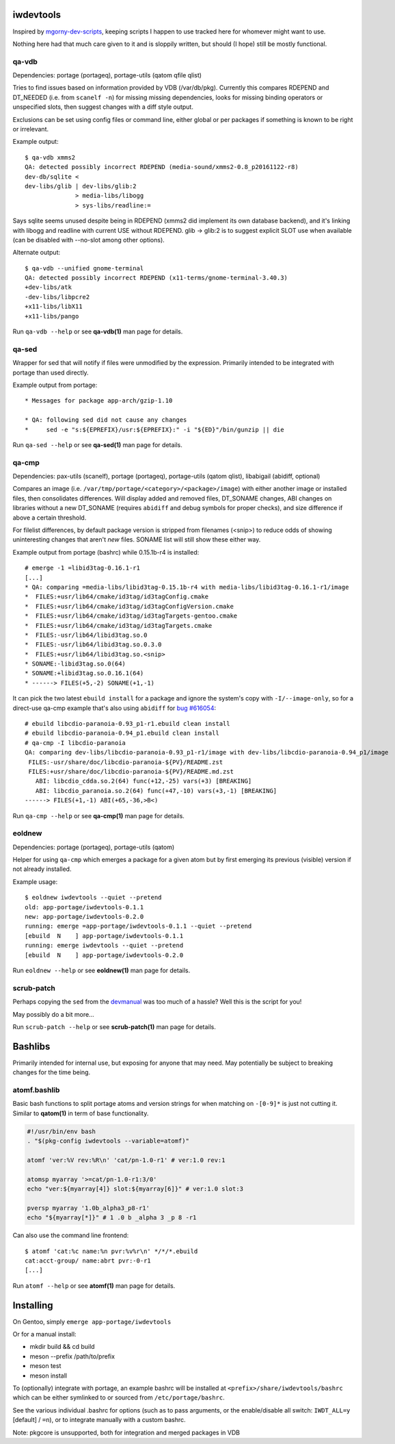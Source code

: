 iwdevtools
==========

Inspired by `mgorny-dev-scripts`_, keeping scripts I happen to
use tracked here for whomever might want to use.

Nothing here had that much care given to it and is sloppily
written, but should (I hope) still be mostly functional.

.. _mgorny-dev-scripts: https://github.com/mgorny/mgorny-dev-scripts

qa-vdb
------
Dependencies: portage (portageq), portage-utils (qatom qfile qlist)

Tries to find issues based on information provided by VDB (/var/db/pkg).
Currently this compares RDEPEND and DT_NEEDED (i.e. from ``scanelf -n``)
for missing missing dependencies, looks for missing binding operators or
unspecified slots, then suggest changes with a diff style output.

Exclusions can be set using config files or command line, either global
or per packages if something is known to be right or irrelevant.

Example output::

    $ qa-vdb xmms2
    QA: detected possibly incorrect RDEPEND (media-sound/xmms2-0.8_p20161122-r8)
    dev-db/sqlite <
    dev-libs/glib | dev-libs/glib:2
                  > media-libs/libogg
                  > sys-libs/readline:=

Says sqlite seems unused despite being in RDEPEND (xmms2 did implement its own
database backend), and it's linking with libogg and readline with current USE
without RDEPEND. glib -> glib:2 is to suggest explicit SLOT use when available
(can be disabled with --no-slot among other options).

Alternate output::

    $ qa-vdb --unified gnome-terminal
    QA: detected possibly incorrect RDEPEND (x11-terms/gnome-terminal-3.40.3)
    +dev-libs/atk
    -dev-libs/libpcre2
    +x11-libs/libX11
    +x11-libs/pango

Run ``qa-vdb --help`` or see **qa-vdb(1)** man page for details.

qa-sed
------
Wrapper for sed that will notify if files were unmodified by the expression.
Primarily intended to be integrated with portage than used directly.

Example output from portage::

    * Messages for package app-arch/gzip-1.10

    * QA: following sed did not cause any changes
    *     sed -e "s:${EPREFIX}/usr:${EPREFIX}:" -i "${ED}"/bin/gunzip || die

Run ``qa-sed --help`` or see **qa-sed(1)** man page for details.

qa-cmp
------
Dependencies: pax-utils (scanelf), portage (portageq), portage-utils
(qatom qlist), libabigail (abidiff, optional)

Compares an image (i.e. ``/var/tmp/portage/<category>/<package>/image``) with
either another image or installed files, then consolidates differences.
Will display added and removed files, DT_SONAME changes, ABI changes on
libraries without a new DT_SONAME (requires ``abidiff`` and debug symbols
for proper checks), and size difference if above a certain threshold.

For filelist differences, by default package version is stripped from
filenames (<snip>) to reduce odds of showing uninteresting changes that
aren't *new* files. SONAME list will still show these either way.

Example output from portage (bashrc) while 0.15.1b-r4 is installed::

    # emerge -1 =libid3tag-0.16.1-r1
    [...]
    * QA: comparing =media-libs/libid3tag-0.15.1b-r4 with media-libs/libid3tag-0.16.1-r1/image
    *  FILES:+usr/lib64/cmake/id3tag/id3tagConfig.cmake
    *  FILES:+usr/lib64/cmake/id3tag/id3tagConfigVersion.cmake
    *  FILES:+usr/lib64/cmake/id3tag/id3tagTargets-gentoo.cmake
    *  FILES:+usr/lib64/cmake/id3tag/id3tagTargets.cmake
    *  FILES:-usr/lib64/libid3tag.so.0
    *  FILES:-usr/lib64/libid3tag.so.0.3.0
    *  FILES:+usr/lib64/libid3tag.so.<snip>
    * SONAME:-libid3tag.so.0(64)
    * SONAME:+libid3tag.so.0.16.1(64)
    * ------> FILES(+5,-2) SONAME(+1,-1)

It can pick the two latest ``ebuild install`` for a package and ignore
the system's copy with ``-I/--image-only``, so for a direct-use qa-cmp
example that's also using ``abidiff`` for `bug #616054`_::

    # ebuild libcdio-paranoia-0.93_p1-r1.ebuild clean install
    # ebuild libcdio-paranoia-0.94_p1.ebuild clean install
    # qa-cmp -I libcdio-paranoia
    QA: comparing dev-libs/libcdio-paranoia-0.93_p1-r1/image with dev-libs/libcdio-paranoia-0.94_p1/image
     FILES:-usr/share/doc/libcdio-paranoia-${PV}/README.zst
     FILES:+usr/share/doc/libcdio-paranoia-${PV}/README.md.zst
       ABI: libcdio_cdda.so.2(64) func(+12,-25) vars(+3) [BREAKING]
       ABI: libcdio_paranoia.so.2(64) func(+47,-10) vars(+3,-1) [BREAKING]
    ------> FILES(+1,-1) ABI(+65,-36,>B<)

.. _bug #616054: https://bugs.gentoo.org/616054

Run ``qa-cmp --help`` or see **qa-cmp(1)** man page for details.

eoldnew
-------
Dependencies: portage (portageq), portage-utils (qatom)

Helper for using ``qa-cmp`` which emerges a package for a given atom but
by first emerging its previous (visible) version if not already installed.

Example usage::

    $ eoldnew iwdevtools --quiet --pretend
    old: app-portage/iwdevtools-0.1.1
    new: app-portage/iwdevtools-0.2.0
    running: emerge =app-portage/iwdevtools-0.1.1 --quiet --pretend
    [ebuild  N    ] app-portage/iwdevtools-0.1.1
    running: emerge iwdevtools --quiet --pretend
    [ebuild  N    ] app-portage/iwdevtools-0.2.0

Run ``eoldnew --help`` or see **eoldnew(1)** man page for details.

scrub-patch
-----------
Perhaps copying the ``sed`` from the `devmanual`_ was too much of a hassle?
Well this is the script for you!

.. _devmanual: https://devmanual.gentoo.org/ebuild-writing/misc-files/patches/index.html

May possibly do a bit more...

Run ``scrub-patch --help`` or see **scrub-patch(1)** man page for details.

Bashlibs
========

Primarily intended for internal use, but exposing for anyone that may need.
May potentially be subject to breaking changes for the time being.

atomf.bashlib
-------------

Basic bash functions to split portage atoms and version strings for when
matching on ``-[0-9]*`` is just not cutting it. Similar to **qatom(1)** in
term of base functionality.

.. code-block:: bash

	#!/usr/bin/env bash
	. "$(pkg-config iwdevtools --variable=atomf)"

	atomf 'ver:%V rev:%R\n' 'cat/pn-1.0-r1' # ver:1.0 rev:1

	atomsp myarray '>=cat/pn-1.0-r1:3/0'
	echo "ver:${myarray[4]} slot:${myarray[6]}" # ver:1.0 slot:3

	pversp myarray '1.0b_alpha3_p8-r1'
	echo "${myarray[*]}" # 1 .0 b _alpha 3 _p 8 -r1

Can also use the command line frontend::

	$ atomf 'cat:%c name:%n pvr:%v%r\n' */*/*.ebuild
	cat:acct-group/ name:abrt pvr:-0-r1
	[...]

Run ``atomf --help`` or see **atomf(1)** man page for details.

Installing
==========

On Gentoo, simply ``emerge app-portage/iwdevtools``

Or for a manual install:

- mkdir build && cd build
- meson --prefix /path/to/prefix
- meson test
- meson install

To (optionally) integrate with portage, an example bashrc will be installed
at ``<prefix>/share/iwdevtools/bashrc`` which can be either symlinked to or
sourced from ``/etc/portage/bashrc``.

See the various individual .bashrc for options (such as to pass arguments, or
the enable/disable all switch: ``IWDT_ALL=y`` [default] / ``=n``), or to
integrate manually with a custom bashrc.

Note: pkgcore is unsupported, both for integration and merged packages in VDB
